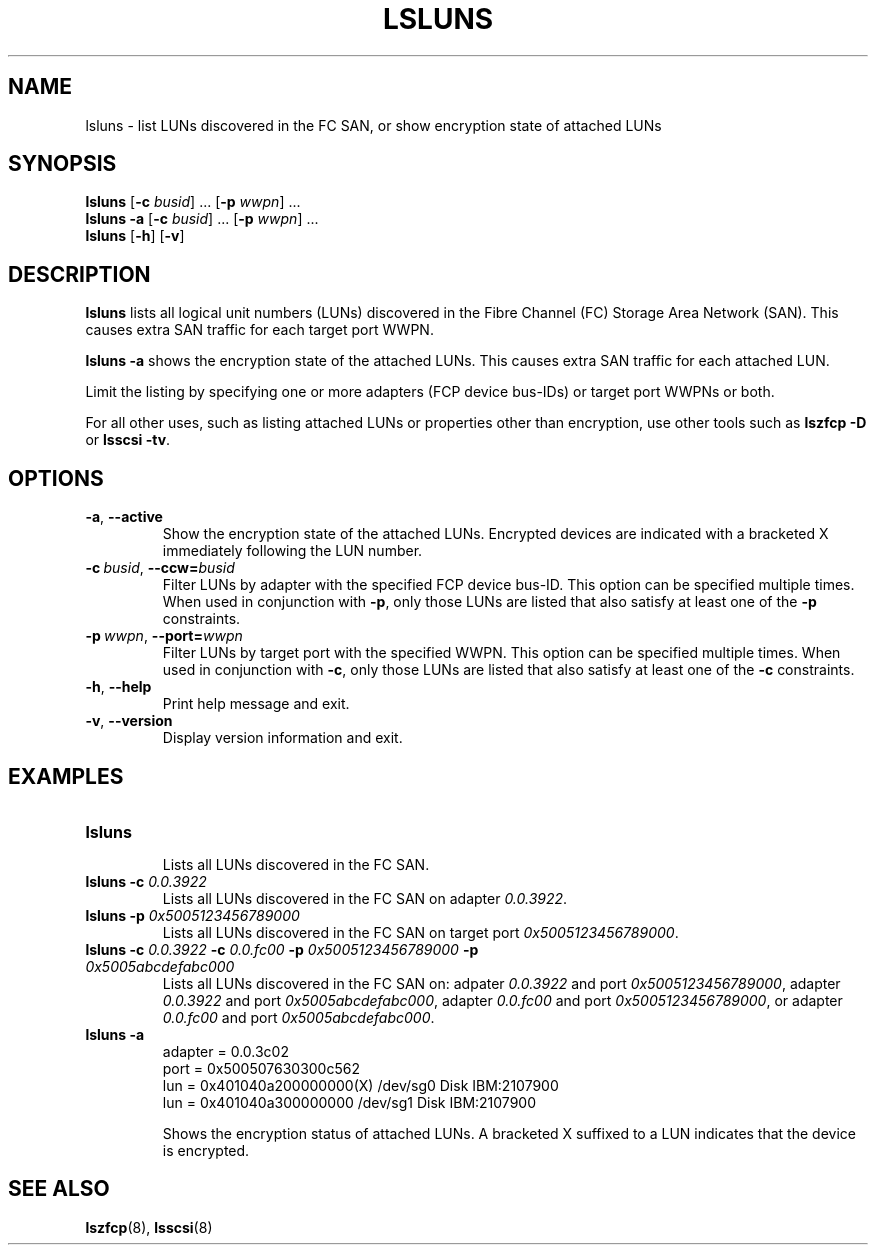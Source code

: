.\"  Copyright IBM Corp. 2006, 2017
.\" s390-tools is free software; you can redistribute it and/or modify
.\" it under the terms of the MIT license. See LICENSE for details.
.\"
.TH LSLUNS 8 "2017-02-17" "s390-tools"
.SH NAME
lsluns \- list LUNs discovered in the FC SAN, or show encryption state of
attached LUNs

.SH SYNOPSIS
.B lsluns
.RB [\| \-c
.IR busid \|]\ .\|.\|.
.RB [\| \-p
.IR wwpn \|]\ .\|.\|.
.\" --active
.br
.B lsluns \-a
.RB [\| \-c
.IR busid \|]\ .\|.\|.
.RB [\| \-p
.IR wwpn \|]\ .\|.\|.
.\" --help and --version
.br
.B lsluns
.RB [\| \-h \|]
.RB [\| \-v \|]

.SH DESCRIPTION
.PP
.B lsluns
lists all logical unit numbers (LUNs) discovered in the
Fibre Channel (FC) Storage Area Network (SAN).
This causes extra SAN traffic for each target port WWPN.

.B lsluns -a
shows the encryption state of the attached LUNs.
This causes extra SAN traffic for each attached LUN.

Limit the listing by specifying one or more adapters (FCP device
bus-IDs) or target port WWPNs or both.

For all other uses, such as listing attached LUNs or properties other than
encryption, use other tools such as
.B lszfcp \-D
or
.BR "lsscsi \-tv" .

.SH OPTIONS
.TP
.BR \-a ", " \-\-active
Show the encryption state of the attached LUNs. Encrypted devices are indicated
with a bracketed X immediately following the LUN number.
.TP
.BI \-c\  busid \fR,\ \fB\-\-ccw= busid
Filter LUNs by adapter with the specified FCP device bus-ID. This option can be
specified multiple times. When used in conjunction with \fB\-p\fR, only those
LUNs are listed that also satisfy at least one of the \fB\-p\fR constraints.
.TP
.BI \-p\  wwpn \fR,\ \fB\-\-port= wwpn
Filter LUNs by target port with the specified WWPN. This option can be
specified multiple times. When used in conjunction with \fB\-c\fR, only those
LUNs are listed that also satisfy at least one of the \fB\-c\fR constraints.
.TP
.BR \-h ", " \-\-help
Print help message and exit.
.TP
.BR \-v ", " \-\-version
Display version information and exit.

.SH EXAMPLES
.TP
.B "lsluns"
.RS
Lists all LUNs discovered in the FC SAN.
.RE
.TP
.BI "lsluns \-c " 0.0.3922
Lists all LUNs discovered in the FC SAN on adapter \fI0.0.3922\fR.
.TP
.BI "lsluns \-p " 0x5005123456789000
Lists all LUNs discovered in the FC SAN on target port
\fI0x5005123456789000\fR.
.TP
.BI "lsluns \-c " 0.0.3922 " \-c " 0.0.fc00 \
" \-p " 0x5005123456789000 " \-p " 0x5005abcdefabc000
Lists all LUNs discovered in the FC SAN on:
adpater \fI0.0.3922\fR and port \fI0x5005123456789000\fR,
adapter \fI0.0.3922\fR and port \fI0x5005abcdefabc000\fR,
adapter \fI0.0.fc00\fR and port \fI0x5005123456789000\fR, or
adapter \fI0.0.fc00\fR and port \fI0x5005abcdefabc000\fR.
.TP
.B "lsluns -a"
adapter = 0.0.3c02
        port = 0x500507630300c562
                lun = 0x401040a200000000(X)     /dev/sg0        Disk    IBM:2107900
                lun = 0x401040a300000000        /dev/sg1        Disk    IBM:2107900

Shows the encryption status of attached LUNs. A bracketed X suffixed to a LUN
indicates that the device is encrypted.

.SH "SEE ALSO"
.BR lszfcp (8),
.BR lsscsi (8)
